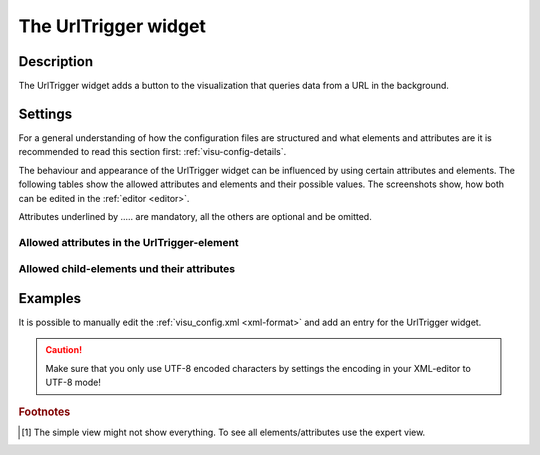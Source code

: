 .. _urltrigger:

The UrlTrigger widget
=====================

.. api-doc:: UrlTrigger

Description
-----------

.. ###START-WIDGET-DESCRIPTION### Please do not change the following content. Changes will be overwritten

The UrlTrigger widget adds a button to the visualization that queries data from a URL in the background.


.. ###END-WIDGET-DESCRIPTION###

Settings
--------

For a general understanding of how the configuration files are structured and what elements and attributes are
it is recommended to read this section first: :ref:`visu-config-details`.

The behaviour and appearance of the UrlTrigger widget can be influenced by using certain attributes and elements.
The following tables show the allowed attributes and elements and their possible values.
The screenshots show, how both can be edited in the :ref:`editor <editor>`.

Attributes underlined by ..... are mandatory, all the others are optional and be omitted.

Allowed attributes in the UrlTrigger-element
^^^^^^^^^^^^^^^^^^^^^^^^^^^^^^^^^^^^^^^^^^^^^^^^^^^

.. parameter-information:: urltrigger

.. widget-example::
    :editor: attributes
    :scale: 75
    :align: center

    <caption>Attributes in the editor (simple view) [#f1]_</caption>
    <urltrigger url="https://example.com/rest/activate">
        <layout colspan="4" />
    </urltrigger>


Allowed child-elements und their attributes
^^^^^^^^^^^^^^^^^^^^^^^^^^^^^^^^^^^^^^^^^^^

.. elements-information:: urltrigger

.. widget-example::
    :editor: elements
    :scale: 75
    :align: center

    <caption>Elements in the editor</caption>
    <urltrigger url="https://example.com/rest/activate">
        <layout colspan="4" />
        <label>UrlTrigger</label>
    </urltrigger>

Examples
--------

It is possible to manually edit the :ref:`visu_config.xml <xml-format>` and add an entry
for the UrlTrigger widget.

.. CAUTION::
    Make sure that you only use UTF-8 encoded characters by settings the encoding in your
    XML-editor to UTF-8 mode!

.. ###START-WIDGET-EXAMPLES### Please do not change the following content. Changes will be overwritten


.. ###END-WIDGET-EXAMPLES###

.. rubric:: Footnotes

.. [#f1] The simple view might not show everything. To see all elements/attributes use the expert view.